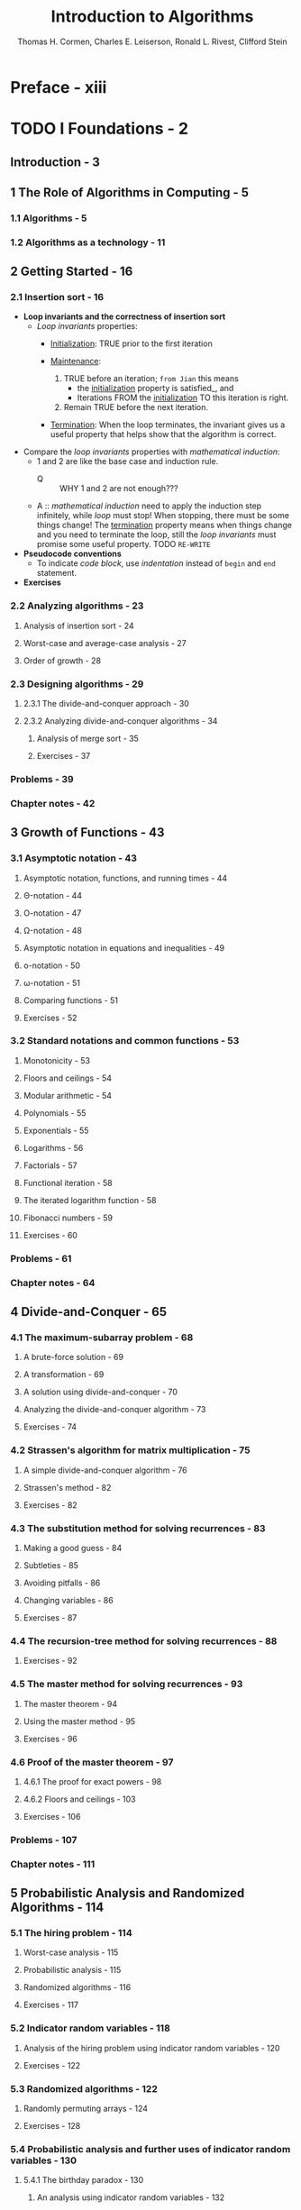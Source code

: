 #+TITLE: Introduction to Algorithms
#+VERSION: 3rd
#+YEAR: 2009
#+AUTHOR: Thomas H. Cormen, Charles E. Leiserson, Ronald L. Rivest, Clifford Stein
#+STARTUP: entitiespretty

* Preface - xiii
* TODO I Foundations - 2
** Introduction - 3
** 1 The Role of Algorithms in Computing - 5
*** 1.1 Algorithms - 5
*** 1.2 Algorithms as a technology - 11

** 2 Getting Started - 16
*** 2.1 Insertion sort - 16
    - *Loop invariants and the correctness of insertion sort*
      + /Loop invariants/ properties:
        + _Initialization_: TRUE prior to the first iteration

        + _Maintenance_:
          1. TRUE before an iteration;
             =from Jian= this means
             * the _initialization_ property is satisfied_,
               and
             * Iterations FROM the _initialization_ TO this iteration is right.

          2. Remain TRUE before the next iteration.

        + _Termination_:
          When the loop terminates, the invariant gives us a useful property that
          helps show that the algorithm is correct.

    - Compare the /loop invariants/ properties with /mathematical induction/:
      + 1 and 2 are like the base case and induction rule.
        * Q :: WHY 1 and 2 are not enough???

      + A :: /mathematical induction/ need to apply the induction step infinitely,
             while /loop/ must stop! When stopping, there must be some things change!
             The _termination_ property means when things change and you need to
             terminate the loop, still the /loop invariants/ must promise some useful
             property. TODO =RE-WRITE=

    - *Pseudocode conventions*
      + To indicate /code block/, use /indentation/ instead of ~begin~ and ~end~ statement.

    - *Exercises*

*** 2.2 Analyzing algorithms - 23
**** Analysis of insertion sort - 24
**** Worst-case and average-case analysis - 27
**** Order of growth - 28

*** 2.3 Designing algorithms - 29
**** 2.3.1 The divide-and-conquer approach - 30
**** 2.3.2 Analyzing divide-and-conquer algorithms - 34
***** Analysis of merge sort - 35
***** Exercises - 37

*** Problems - 39
*** Chapter notes - 42

** 3 Growth of Functions - 43
*** 3.1 Asymptotic notation - 43
**** Asymptotic notation, functions, and running times - 44
**** \Theta{}-notation - 44
**** O-notation - 47
**** \Omega{}-notation - 48
**** Asymptotic notation in equations and inequalities - 49
**** o-notation - 50
**** \omega{}-notation - 51
**** Comparing functions - 51
**** Exercises - 52

*** 3.2 Standard notations and common functions - 53
**** Monotonicity - 53
**** Floors and ceilings - 54
**** Modular arithmetic - 54
**** Polynomials - 55
**** Exponentials - 55
**** Logarithms - 56
**** Factorials - 57
**** Functional iteration - 58
**** The iterated logarithm function - 58
**** Fibonacci numbers - 59
**** Exercises - 60

*** Problems - 61
*** Chapter notes - 64

** 4 Divide-and-Conquer - 65
*** 4.1 The maximum-subarray problem - 68
**** A brute-force solution - 69
**** A transformation - 69
**** A solution using divide-and-conquer - 70
**** Analyzing the divide-and-conquer algorithm - 73
**** Exercises - 74

*** 4.2 Strassen's algorithm for matrix multiplication - 75
**** A simple divide-and-conquer algorithm - 76
**** Strassen's method - 82
**** Exercises - 82

*** 4.3 The substitution method for solving recurrences - 83
**** Making a good guess - 84
**** Subtleties - 85
**** Avoiding pitfalls - 86
**** Changing variables - 86
**** Exercises - 87

*** 4.4 The recursion-tree method for solving recurrences - 88
**** Exercises - 92

*** 4.5 The master method for solving recurrences - 93
**** The master theorem - 94
**** Using the master method - 95
**** Exercises - 96

*** 4.6 Proof of the master theorem - 97
**** 4.6.1 The proof for exact powers - 98
**** 4.6.2 Floors and ceilings - 103
**** Exercises - 106

*** Problems - 107
*** Chapter notes - 111

** 5 Probabilistic Analysis and Randomized Algorithms - 114
*** 5.1 The hiring problem - 114
**** Worst-case analysis - 115
**** Probabilistic analysis - 115
**** Randomized algorithms - 116
**** Exercises - 117

*** 5.2 Indicator random variables - 118
**** Analysis of the hiring problem using indicator random variables - 120
**** Exercises - 122

*** 5.3 Randomized algorithms - 122
**** Randomly permuting arrays - 124
**** Exercises - 128

*** 5.4 Probabilistic analysis and further uses of indicator random variables - 130
**** 5.4.1 The birthday paradox - 130
***** An analysis using indicator random variables - 132

**** 5.4.2 Balls and bins - 133
**** 5.4.3 Streaks - 135
**** 5.4.4 The on-line hiring problem - 139
**** Exercises - 142

*** Problems - 143
*** Chapter notes - 145

* II Sorting and Order Statistics - 146
** Introduction - 147
** 6 Heapsort - 151
*** 6.1 Heaps - 151
*** 6.2 Maintaining the heap property - 154
*** 6.3 Building a heap - 156
*** 6.4 The heapsort algorithm - 159
*** 6.5 Priority queues - 162

** 7 Quicksort - 170
*** 7.1 Description of quicksort - 170
*** 7.2 Performance of quicksort - 174
*** 7.3 A randomized version of quicksort - 179
*** 7.4 Analysis of quicksort - 180

** 8 Sorting in Linear Time - 191
*** 8.1 Lower bounds for sorting - 191
*** 8.2 Counting sort - 194
*** 8.3 Radix sort - 197
*** 8.4 Bucket sort - 200

** 9 Medians and Order Statistics - 213
*** 9.1 Minimum and maximum - 214
*** 9.2 Selection in expected linear time - 215
*** 9.3 Selection in worst-case linear time - 220

* III Data Structures - 228
** Introduction - 229
** 10 Elementary Data Structures - 232
*** 10.1 Stacks and queues - 232
*** 10.2 Linked lists - 236
*** 10.3 Implementing pointers and objects - 241
*** 10.4 Representing rooted trees - 246

** 11 Hash Tables - 253
*** 11.1 Direct-address tables - 254
*** 11.2 Hash tables - 256
*** 11.3 Hash functions - 262
*** 11.4 Open addressing - 269
*** 11.5 Perfect hashing - 277

** 12 Binary Search Trees - 286
*** 12.1 What is a binary search tree? - 286
*** 12.2 Querying a binary search tree - 289
*** 12.3 Insertion and deletion - 294
*** 12.4 Randomly built binary search trees - 299

** 13 Red-Black Trees - 308
*** 13.1 Properties of red-black trees - 308
*** 13.2 Rotations - 312
*** 13.3 Insertion - 315
*** 13.4 Deletion - 323

** 14 Augmenting Data Structures - 339
*** 14.1 Dynamic order statistics - 339
*** 14.2 How to augment a data structure - 345
*** 14.3 Interval trees - 348

* IV Advanced Design and Analysis Techniques - 356
** Introduction - 357
** 15 Dynamic Programming - 359
*** 15.1 Rod cutting - 360
*** 15.2 Matrix-chain multiplication - 370
*** 15.3 Elements of dynamic programming - 378
*** 15.4 Longest common subsequence - 390
*** 15.5 Optimal binary search trees - 397

** 16 Greedy Algorithms - 414
*** 16.1 An activity-selection problem - 415
*** 16.2 Elements of the greedy strategy - 423
*** 16.3 Huffman codes - 428
*** 16.4 Matroids and greedy methods - 437
*** 16.5 A task-scheduling problem as a matroid - 443

** 17 Amortized Analysis - 451
*** 17.1 Aggregate analysis - 452
*** 17.2 The accounting method - 456
*** 17.3 The potential method - 459
*** 17.4 Dynamic tables - 463

* V Advanced Data Structures - 480
** Introduction - 481
** 18 B-Trees - 484
*** 18.1 Definition of B-trees - 488
*** 18.2 Basic operations on B-trees - 491
*** 18.3 Deleting a key from a B-tree - 499

** 19 Fibonacci Heaps - 505
*** 19.1 Structure of Fibonacci heaps - 507
*** 19.2 Mergeable-heap operations - 510
*** 19.3 Decreasing a key and deleting a node - 518
*** 19.4 Bounding the maximum degree - 523

** 20 van Emde Boas Trees - 531
*** 20.1 Preliminary approaches - 532
*** 20.2 A recursive structure - 536
*** 20.3 The van Emde Boas tree - 545

** 21 Data Structures for Disjoint Sets - 561
*** 21.1 Disjoint-set operations - 561
*** 21.2 Linked-list representation of disjoint sets - 564
*** 21.3 Disjoint-set forests - 568
*** 21.4 Analysis of union by rank with path compression - 573

* VI Graph Algorithms - 586
** Introduction - 587
** TODO 22 Elementary Graph Algorithms - 589
*** 22.1 Representations of graphs - 589
**** Representing attributes - 592
**** Exercises - 592

*** 22.2 Breadth-first search - 594
**** Analysis - 597
**** Shortest paths - 597
**** Breadth-first trees - 600
**** Exercises - 601

*** 22.3 Depth-first search - 603
**** Properties of depth-first search - 606
**** Classification of edges - 609
**** Exercises - 610

*** 22.4 Topological sort - 612
**** Exercises - 614

*** 22.5 Strongly connected components - 615
**** Exercises - 620

*** Problems - 621

** TODO 23 Minimum Spanning Trees - 624
*** 23.1 Growing a minimum spanning tree - 625
**** Exercises - 629

*** 23.2 The algorithms of Kruskal and Prim - 631
**** Kruskal's algorithm - 631
**** Prim's algorithm - 634
**** Exercises - 637

*** Problems - 638
*** Chapter notes - 641

** 24 Single-Source Shortest Paths - 643
*** 24.1 The Bellman-Ford algorithm - 651
*** 24.2 Single-source shortest paths in directed acyclic graphs - 655
*** 24.3 Dijkstra's algorithm - 658
*** 24.4 Difference constraints and shortest paths - 664
*** 24.5 Proofs of shortest-paths properties - 671

** 25 All-Pairs Shortest Paths - 684
*** 25.1 Shortest paths and matrix multiplication - 686
*** 25.2 The Floyd-Warshall algorithm - 693
*** 25.3 Johnson's algorithm for sparse graphs - 700

** 26 Maximum Flow - 708
*** 26.1 Flow networks - 709
*** 26.2 The Ford-Fulkerson method - 714
*** 26.3 Maximum bipartite matching - 732
*** 26.4 Push-relabel algorithms - 736
*** 26.5 The relabel-to-front algorithm - 748

* VII Selected Topics - 768
** Introduction - 769
** 27 Multithreaded Algorithms - 772
*** 27.1 The basics of dynamic multithreading - 774
*** 27.2 Multithreaded matrix multiplication - 792
*** 27.3 Multithreaded merge sort - 797

** 28 Matrix Operations - 813
*** 28.1 Solving systems of linear equations - 813
*** 28.2 Inverting matrices - 827
*** 28.3 Symmetric positive-definite matrices and least-squares approximation - 832

** 29 Linear Programming - 843
*** 29.1 Standard and slack forms - 850
*** 29.2 Formulating problems as linear programs - 859
*** 29.3 The simplex algorithm - 864
*** 29.4 Duality - 879
*** 29.5 The initial basic feasible solution - 886

** 30 Polynomials and the FFT - 898
*** 30.1 Representing polynomials - 900
*** 30.2 The DFT and FFT - 906
*** 30.3 Efficient FFT implementations - 915

** 31 Number-Theoretic Algorithms - 926
*** 31.1 Elementary number-theoretic notions - 927
*** 31.2 Greatest common divisor - 933
*** 31.3 Modular arithmetic - 939
*** 31.4 Solving modular linear equations - 946
*** 31.5 The Chinese remainder theorem - 950
*** 31.6 Powers of an element - 954
*** 31.7 The RSA public-key cryptosystem - 958
*** 31.8 Primality testing - 965
*** 31.9 Integer factorization - 975

** 32 String Matching - 985
*** 32.1 The naive string-matching algorithm - 988
*** 32.2 The Rabin-Karp algorithm - 990
*** 32.3 String matching with finite automata - 995
*** 32.4 The Knuth-Morris-Pratt algorithm - 1002

** 33 Computational Geometry - 1014
*** 33.1 Line-segment properties - 1015
*** 33.2 Determining whether any pair of segments intersects - 1021
*** 33.3 Finding the convex hull - 1029
*** 33.4 Finding the closest pair of points - 1039

** 34 NP-Completeness - 1048
*** 34.1 Polynomial time - 1053
*** 34.2 Polynomial-time verification - 1061
*** 34.3 NP-completeness and reducibility - 1067
*** 34.4 NP-completeness proofs - 1078
*** 34.5 NP-complete problems - 1086

** 35 Approximation Algorithms - 1106
*** 35.1 The vertex-cover problem - 1108
*** 35.2 The traveling-salesman problem - 1111
*** 35.3 The set-covering problem - 1117
*** 35.4 Randomization and linear programming - 1123
*** 35.5 The subset-sum problem - 1128

* VIII Appendix: Mathematical Background - 1142
** TODO Introduction - 1143
** TODO A Summations - 1145
*** A.1 Summation formulas and properties - 1145
**** Linearity - 1146
**** Arithmetic series - 1146
**** Sums of squares and cubes - 1147
**** Geometric series - 1147
**** Harmonic series - 1147
**** Integrating and differentiating series - 1147
**** Telescoping series - 1148
**** Products - 1148

*** A.2 Bounding summations - 1149
**** Mathematical induction - 1149
**** Bounding the terms - 1150
**** Splitting summations - 1152
**** Approximation by integrals - 1154

*** Problems - 1156
*** Appendix notes - 1157

** TODO B Sets, Etc. - 1158
*** TODO B.1 Sets - 1158
**** Exercises - 1162

*** TODO B.2 Relations - 1163
**** Exercises - 1165

*** TODO B.3 Functions - 1166
**** Exercises - 1168

*** TODO B.4 Graphs - 1168
**** Exercises - 1172

*** TODO B.5 Trees - 1173
**** B.5.1 Free trees - 1173
**** B.5.2 Rooted and ordered trees - 1176
**** B.5.3 Binary and positional trees - 1177
**** Exercises - 1179

*** TODO Problems - 1180
*** TODO Appendix notes - 1182

** C Counting and Probability - 1183
*** C.1 Counting - 1183
*** C.2 Probability - 1189
*** C.3 Discrete random variables - 1196
*** C.4 The geometric and binomial distributions - 1201
*** C.5 The tails of the binomial distribution - 1208

** D Matrices - 1217
*** D.1 Matrices and matrix operations - 1217
*** D.2 Basic matrix properties - 1222

* Bibliography - 1231
* Index - 1251
